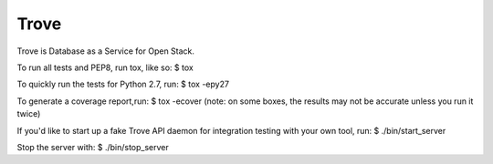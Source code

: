 Trove
--------

Trove is Database as a Service for Open Stack.


To run all tests and PEP8, run tox, like so:
$ tox

To quickly run the tests for Python 2.7, run:
$ tox -epy27

To generate a coverage report,run:
$ tox -ecover
(note: on some boxes, the results may not be accurate unless you run it twice)

If you'd like to start up a fake Trove API daemon for integration testing
with your own tool, run:
$ ./bin/start_server

Stop the server with:
$ ./bin/stop_server
